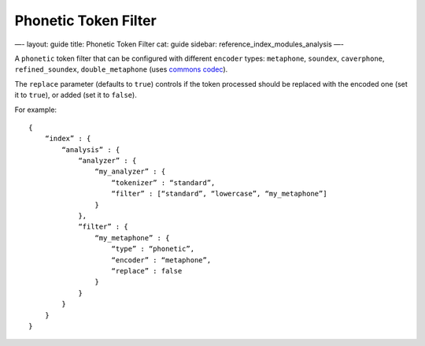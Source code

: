 
=======================
 Phonetic Token Filter 
=======================




—-
layout: guide
title: Phonetic Token Filter
cat: guide
sidebar: reference\_index\_modules\_analysis
—-

A ``phonetic`` token filter that can be configured with different
``encoder`` types: ``metaphone``, ``soundex``, ``caverphone``,
``refined_soundex``, ``double_metaphone`` (uses `commons
codec <http://jakarta.apache.org/commons/codec/api-release/org/apache/commons/codec/language/package-summary.html>`_).

The ``replace`` parameter (defaults to ``true``) controls if the token
processed should be replaced with the encoded one (set it to ``true``),
or added (set it to ``false``).

For example:

::

    {
        “index” : {
            “analysis” : {
                “analyzer” : {
                    “my_analyzer” : {
                        “tokenizer” : “standard”,
                        “filter” : [“standard”, “lowercase”, “my_metaphone”]
                    }
                },
                “filter” : {
                    “my_metaphone” : {
                        “type” : “phonetic”,
                        “encoder” : “metaphone”,
                        “replace” : false
                    }
                }
            }
        }
    }




